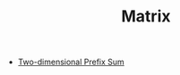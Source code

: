 :PROPERTIES:
:ID:       0DE29B4D-0B7D-4B34-B370-F5D3193AA932
:END:
#+TITLE: Matrix

- [[id:A66F1E43-D294-444A-A721-475E12AACCBE][Two-dimensional Prefix Sum]]
